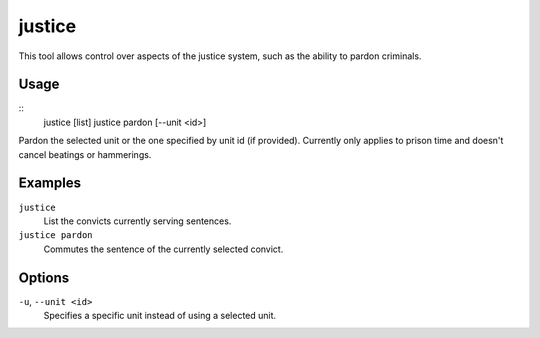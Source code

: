 justice
=======

.. dfhack-tool::
    :summary: Mess with the justice system.
    :tags: fort armok units

This tool allows control over aspects of the justice system, such as the
ability to pardon criminals.

Usage
-----

::
    justice [list]
    justice pardon [--unit <id>]

Pardon the selected unit or the one specified by unit id (if provided).
Currently only applies to prison time and doesn't cancel beatings or
hammerings.

Examples
--------

``justice``
    List the convicts currently serving sentences.
``justice pardon``
    Commutes the sentence of the currently selected convict.

Options
-------

``-u``, ``--unit <id>``
    Specifies a specific unit instead of using a selected unit.
